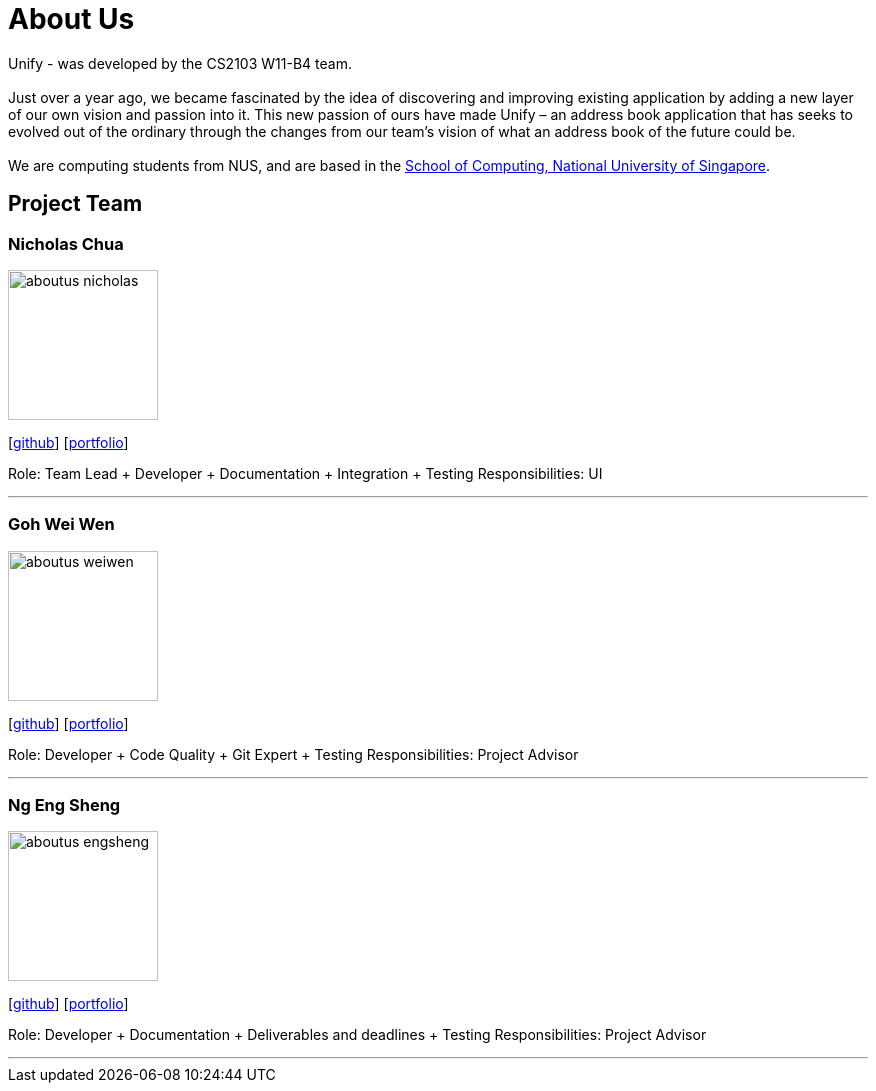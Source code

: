 = About Us
:relfileprefix: team/
ifdef::env-github,env-browser[:outfilesuffix: .adoc]
:imagesDir: images
:stylesDir: stylesheets

Unify -  was developed by the CS2103 W11-B4 team. +
{empty} +
Just over a year ago, we became fascinated by the idea of discovering and improving existing application by
adding a new layer of our own vision and passion into it.
This new passion of ours have made Unify – an address book application that has seeks to evolved out of the ordinary through the
changes from our team's vision of what an address book of the future could be. +
{empty} +
We are computing students from NUS, and are based  in the http://www.comp.nus.edu.sg[School of Computing, National University of Singapore].

== Project Team

=== Nicholas Chua
image::aboutus_nicholas.jpg[width="150", align="left"]
{empty}[https://github.com/nicholaschuayunzhi[github]] [<<johndoe#, portfolio>>]

Role: Team Lead + Developer + Documentation + Integration + Testing
Responsibilities: UI

'''

=== Goh Wei Wen
image::aboutus_weiwen.jpg[width="150", align="left"]
{empty}[http://github.com/goweiwen[github]] [<<johndoe#, portfolio>>]

Role: Developer + Code Quality + Git Expert + Testing
Responsibilities: Project Advisor

'''

=== Ng Eng Sheng
image::aboutus_engsheng.jpg[width="150", align="left"]
{empty}[http://github.com/yijinl[github]] [<<johndoe#, portfolio>>]

Role: Developer + Documentation + Deliverables and deadlines + Testing
Responsibilities: Project Advisor

'''
